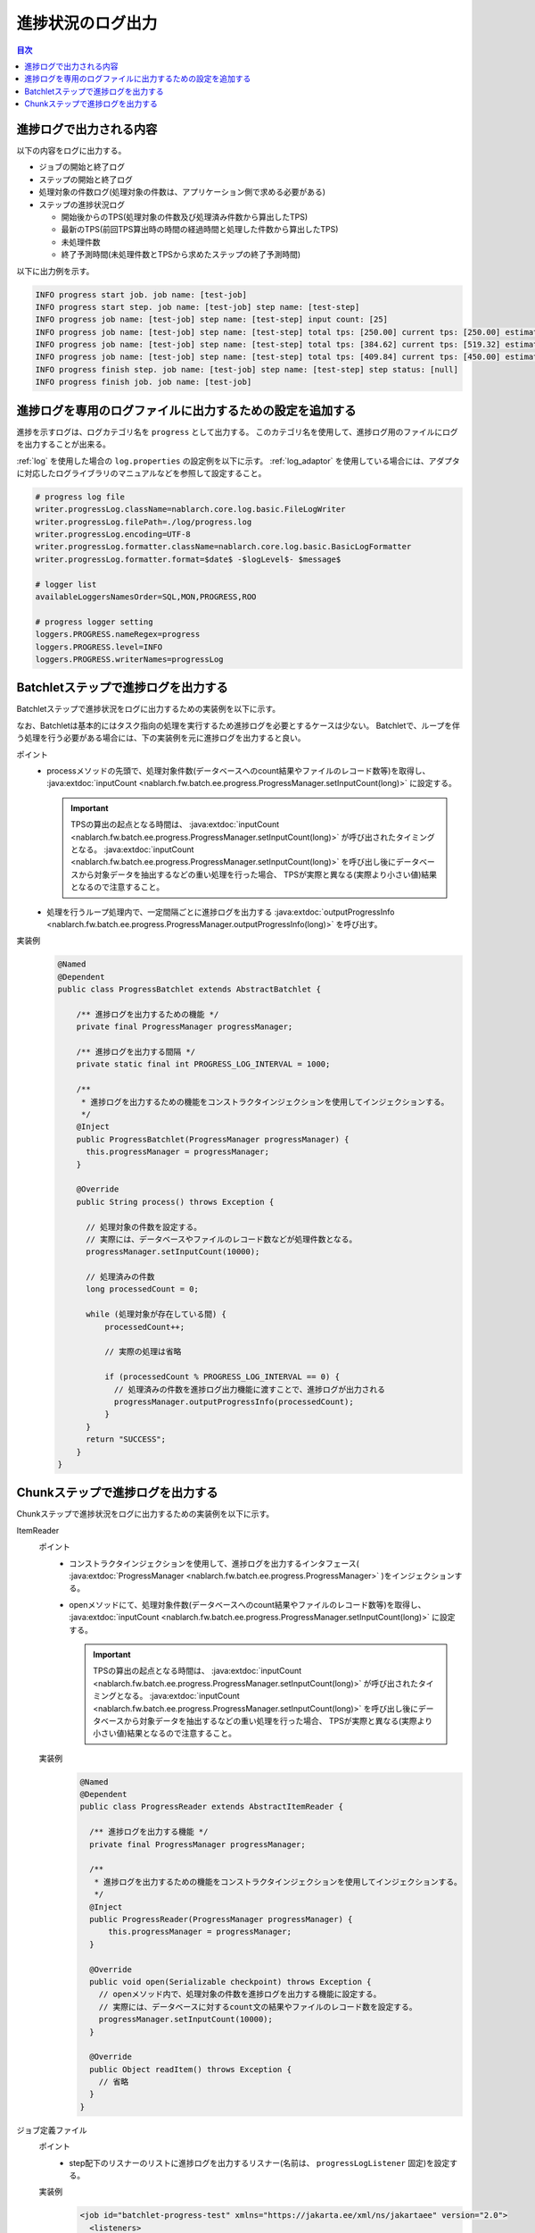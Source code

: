 進捗状況のログ出力
==================================================
.. contents:: 目次
  :depth: 3
  :local:
  
.. _jsr352-progress_log:

進捗ログで出力される内容
--------------------------------------------------
以下の内容をログに出力する。

* ジョブの開始と終了ログ
* ステップの開始と終了ログ
* 処理対象の件数ログ(処理対象の件数は、アプリケーション側で求める必要がある)
* ステップの進捗状況ログ

  * 開始後からのTPS(処理対象の件数及び処理済み件数から算出したTPS)
  * 最新のTPS(前回TPS算出時の時間の経過時間と処理した件数から算出したTPS)
  * 未処理件数
  * 終了予測時間(未処理件数とTPSから求めたステップの終了予測時間)
  
以下に出力例を示す。

.. code-block:: bash

  INFO progress start job. job name: [test-job]
  INFO progress start step. job name: [test-job] step name: [test-step]
  INFO progress job name: [test-job] step name: [test-step] input count: [25]
  INFO progress job name: [test-job] step name: [test-step] total tps: [250.00] current tps: [250.00] estimated end time: [2017/02/13 04:02:25.656] remaining count: [15]
  INFO progress job name: [test-job] step name: [test-step] total tps: [384.62] current tps: [519.32] estimated end time: [2017/02/13 04:02:25.668] remaining count: [5]
  INFO progress job name: [test-job] step name: [test-step] total tps: [409.84] current tps: [450.00] estimated end time: [2017/02/13 04:02:25.677] remaining count: [0]
  INFO progress finish step. job name: [test-job] step name: [test-step] step status: [null]
  INFO progress finish job. job name: [test-job]

進捗ログを専用のログファイルに出力するための設定を追加する
-----------------------------------------------------------------
進捗を示すログは、ログカテゴリ名を ``progress`` として出力する。
このカテゴリ名を使用して、進捗ログ用のファイルにログを出力することが出来る。

:ref:`log` を使用した場合の ``log.properties`` の設定例を以下に示す。
:ref:`log_adaptor` を使用している場合には、アダプタに対応したログライブラリのマニュアルなどを参照して設定すること。

.. code-block:: properties

  # progress log file
  writer.progressLog.className=nablarch.core.log.basic.FileLogWriter
  writer.progressLog.filePath=./log/progress.log
  writer.progressLog.encoding=UTF-8
  writer.progressLog.formatter.className=nablarch.core.log.basic.BasicLogFormatter
  writer.progressLog.formatter.format=$date$ -$logLevel$- $message$
  
  # logger list
  availableLoggersNamesOrder=SQL,MON,PROGRESS,ROO
  
  # progress logger setting
  loggers.PROGRESS.nameRegex=progress
  loggers.PROGRESS.level=INFO
  loggers.PROGRESS.writerNames=progressLog

Batchletステップで進捗ログを出力する
--------------------------------------------------
Batchletステップで進捗状況をログに出力するための実装例を以下に示す。

なお、Batchletは基本的にはタスク指向の処理を実行するため進捗ログを必要とするケースは少ない。
Batchletで、ループを伴う処理を行う必要がある場合には、下の実装例を元に進捗ログを出力すると良い。

ポイント
  * processメソッドの先頭で、処理対象件数(データベースへのcount結果やファイルのレコード数等)を取得し、 :java:extdoc:`inputCount <nablarch.fw.batch.ee.progress.ProgressManager.setInputCount(long)>` に設定する。
  
    .. important::
    
      TPSの算出の起点となる時間は、 :java:extdoc:`inputCount <nablarch.fw.batch.ee.progress.ProgressManager.setInputCount(long)>` が呼び出されたタイミングとなる。
      :java:extdoc:`inputCount <nablarch.fw.batch.ee.progress.ProgressManager.setInputCount(long)>` を呼び出し後にデータベースから対象データを抽出するなどの重い処理を行った場合、
      TPSが実際と異なる(実際より小さい値)結果となるので注意すること。
      
  * 処理を行うループ処理内で、一定間隔ごとに進捗ログを出力する :java:extdoc:`outputProgressInfo <nablarch.fw.batch.ee.progress.ProgressManager.outputProgressInfo(long)>` を呼び出す。

実装例
  .. code-block:: java

    @Named
    @Dependent
    public class ProgressBatchlet extends AbstractBatchlet {

        /** 進捗ログを出力するための機能 */
        private final ProgressManager progressManager;
        
        /** 進捗ログを出力する間隔 */
        private static final int PROGRESS_LOG_INTERVAL = 1000;

        /**
         * 進捗ログを出力するための機能をコンストラクタインジェクションを使用してインジェクションする。
         */
        @Inject
        public ProgressBatchlet(ProgressManager progressManager) {
          this.progressManager = progressManager;
        }

        @Override
        public String process() throws Exception {
         
          // 処理対象の件数を設定する。
          // 実際には、データベースやファイルのレコード数などが処理件数となる。
          progressManager.setInputCount(10000);
          
          // 処理済みの件数
          long processedCount = 0;
          
          while (処理対象が存在している間) {
              processedCount++;
              
              // 実際の処理は省略
              
              if (processedCount % PROGRESS_LOG_INTERVAL == 0) {
                // 処理済みの件数を進捗ログ出力機能に渡すことで、進捗ログが出力される
                progressManager.outputProgressInfo(processedCount);
              }
          }
          return "SUCCESS";
        }
    }
  
Chunkステップで進捗ログを出力する
--------------------------------------------------
Chunkステップで進捗状況をログに出力するための実装例を以下に示す。

.. _jsr352-progress_reader:

ItemReader
  ポイント
    * コンストラクタインジェクションを使用して、進捗ログを出力するインタフェース( :java:extdoc:`ProgressManager <nablarch.fw.batch.ee.progress.ProgressManager>` )をインジェクションする。
    * openメソッドにて、処理対象件数(データベースへのcount結果やファイルのレコード数等)を取得し、 :java:extdoc:`inputCount <nablarch.fw.batch.ee.progress.ProgressManager.setInputCount(long)>` に設定する。
    
      .. important::
      
        TPSの算出の起点となる時間は、 :java:extdoc:`inputCount <nablarch.fw.batch.ee.progress.ProgressManager.setInputCount(long)>` が呼び出されたタイミングとなる。
        :java:extdoc:`inputCount <nablarch.fw.batch.ee.progress.ProgressManager.setInputCount(long)>` を呼び出し後にデータベースから対象データを抽出するなどの重い処理を行った場合、
        TPSが実際と異なる(実際より小さい値)結果となるので注意すること。
    
  実装例
    .. code-block:: java

      @Named
      @Dependent
      public class ProgressReader extends AbstractItemReader {

        /** 進捗ログを出力する機能 */
        private final ProgressManager progressManager;

        /**
         * 進捗ログを出力するための機能をコンストラクタインジェクションを使用してインジェクションする。
         */
        @Inject
        public ProgressReader(ProgressManager progressManager) {
            this.progressManager = progressManager;
        }

        @Override
        public void open(Serializable checkpoint) throws Exception {
          // openメソッド内で、処理対象の件数を進捗ログを出力する機能に設定する。
          // 実際には、データベースに対するcount文の結果やファイルのレコード数を設定する。
          progressManager.setInputCount(10000);
        }

        @Override
        public Object readItem() throws Exception {
          // 省略
        }
      }

.. _jsr352-progress_listener:

ジョブ定義ファイル
  ポイント
    * step配下のリスナーのリストに進捗ログを出力するリスナー(名前は、 ``progressLogListener`` 固定)を設定する。
    
  実装例
    .. code-block:: xml
    
      <job id="batchlet-progress-test" xmlns="https://jakarta.ee/xml/ns/jakartaee" version="2.0">
        <listeners>
          <listener ref="nablarchJobListenerExecutor" />
        </listeners>
      
        <step id="step">
          <listeners>
            <listener ref="nablarchStepListenerExecutor" />
            <listener ref="nablarchItemWriteListenerExecutor" />
            <!-- step配下に進捗ログを出力するリスナーを設定する。 -->
            <listener ref="progressLogListener" />
          </listeners>
          <chunk item-count="1000">
            <reader ref="progressReader" />
            <writer ref="progressWriter" />
          </chunk>
        </step>
      </job>

.. important::
  :ref:`ItemReader <jsr352-progress_reader>` で処理対象件数を設定せずに、
  :ref:`進捗ログ出力リスナー <jsr352-progress_listener>` を設定した場合には、設定不備として例外を送出し処理を異常終了させる。
  このため、進捗ログを必要としない場合には、 :ref:`進捗ログ出力リスナー <jsr352-progress_listener>` の設定を必ず削除すること。
  
.. important::
  chunkステップでRetrying Exceptionsを設定した場合は、リスナーによる進捗ログの出力が正しく機能しなくなる。
  これは、リスナーが処理済み件数として使用している :java:extdoc:`metrics <jakarta.batch.runtime.context.StepContext.getMetrics()>`
  の読み込み済み件数が実態とずれることに起因する。
  
  このため、Retrying Exceptionsを使用して例外発生時のリトライ処理を行いたい場合には、 :java:extdoc:`ItemWriter <jakarta.batch.api.chunk.ItemWriter>` の実装クラスにて処理済み件数を計算し、
  :java:extdoc:`outputProgressInfo <nablarch.fw.batch.ee.progress.ProgressManager.outputProgressInfo(long)>` を使用して進捗ログを出力すること。
  

